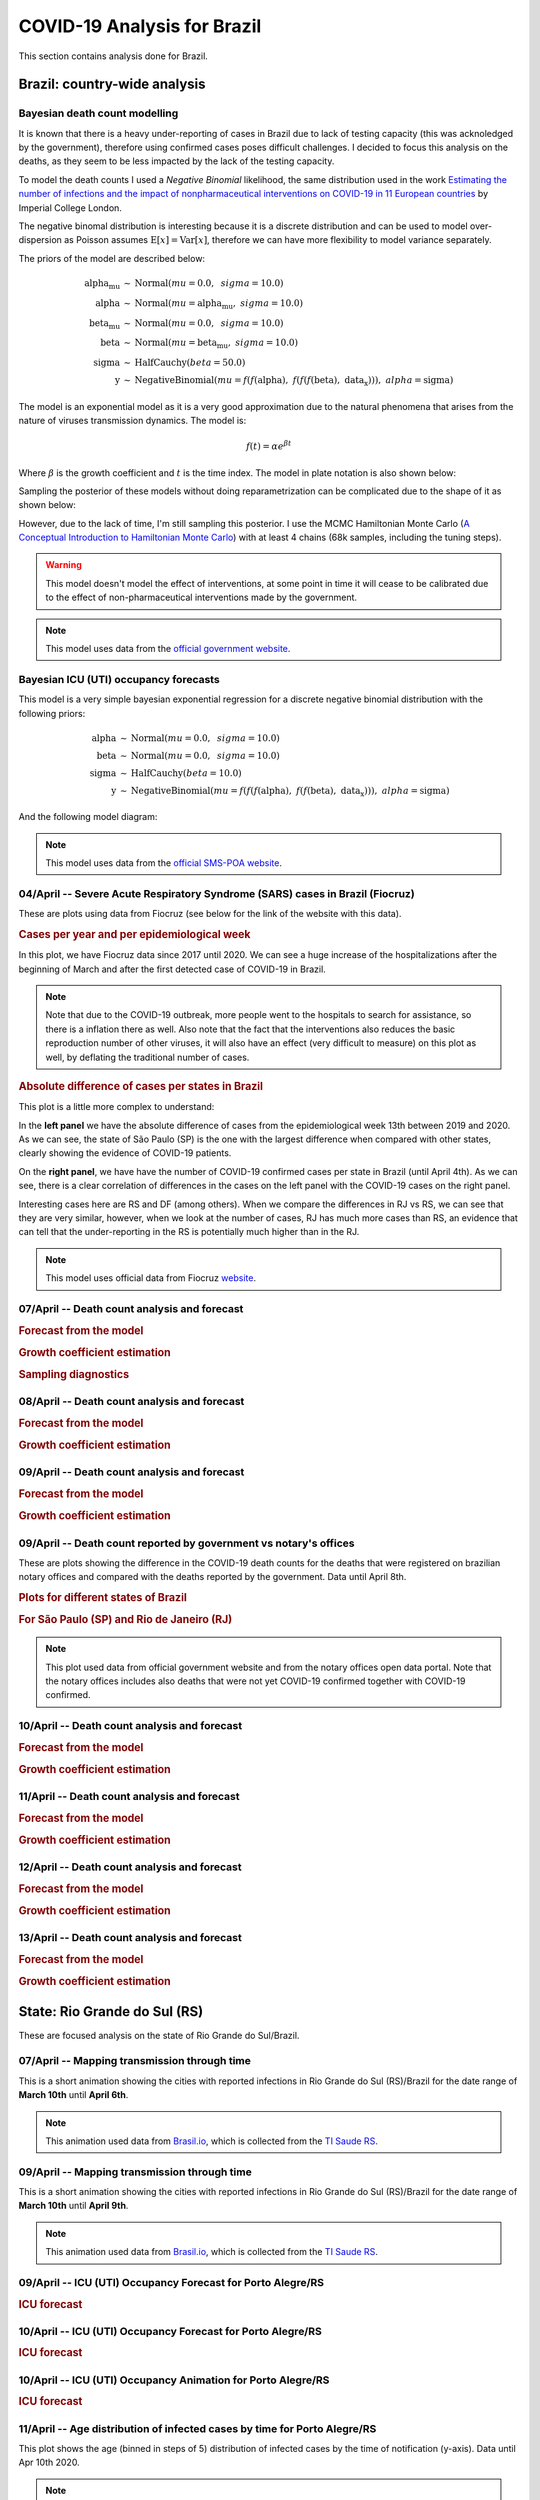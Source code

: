 COVID-19 Analysis for Brazil
*******************************************************************************
This section contains analysis done for Brazil.

Brazil: country-wide analysis
===============================================================================

.. _DeathCountModelling:

Bayesian death count modelling
-------------------------------------------------------------------------------
It is known that there is a heavy under-reporting of cases in Brazil due to
lack of testing capacity (this was acknoledged by the government), therefore
using confirmed cases poses difficult challenges. I decided to focus this
analysis on the deaths, as they seem to be less impacted by the lack of the
testing capacity.

To model the death counts I used a `Negative Binomial` likelihood, the same
distribution used in the work `Estimating the number of infections and the impact
of nonpharmaceutical interventions on COVID-19 in 11 European countries <https://www.imperial.ac.uk/mrc-global-infectious-disease-analysis/covid-19/report-13-europe-npi-impact/>`_ by Imperial College London.

The negative binomal distribution is interesting because it is a discrete distribution
and can be used to model over-dispersion as Poisson assumes :math:`\mathrm{E}[x] = \mathrm{Var}[x]`,
therefore we can have more flexibility to model variance separately.

The priors of the model are described below:

.. math::

	\begin{array}{rcl}
    \text{alpha_mu} &\sim & \text{Normal}(\mathit{mu}=0.0,~\mathit{sigma}=10.0)\\\text{alpha} &\sim & \text{Normal}(\mathit{mu}=\text{alpha_mu},~\mathit{sigma}=10.0)\\\text{beta_mu} &\sim & \text{Normal}(\mathit{mu}=0.0,~\mathit{sigma}=10.0)\\\text{beta} &\sim & \text{Normal}(\mathit{mu}=\text{beta_mu},~\mathit{sigma}=10.0)\\\text{sigma} &\sim & \text{HalfCauchy}(\mathit{beta}=50.0)\\\text{y} &\sim & \text{NegativeBinomial}(\mathit{mu}=f(f(\text{alpha}),~f(f(f(\text{beta}),~\text{data_x}))),~\mathit{alpha}=\text{sigma})
    \end{array}

The model is an exponential model as it is a very good approximation due to the natural phenomena that
arises from the nature of viruses transmission dynamics. The model is:

.. math::

	f(t) = \alpha e^{\beta t}

Where :math:`\beta` is the growth coefficient and :math:`t` is the time index. The model in plate notation
is also shown below:

.. raw:: html
	:file: death_count_br_plate.html


Sampling the posterior of these models without doing reparametrization can be complicated due to the shape of it as
shown below:

.. image:: _static/br/posterior.png
  :width: 700

However, due to the lack of time, I'm still sampling this posterior. I use the MCMC Hamiltonian
Monte Carlo (`A Conceptual Introduction to Hamiltonian Monte Carlo <https://arxiv.org/pdf/1701.02434>`_) with
at least 4 chains (68k samples, including the tuning steps).

.. warning:: This model doesn't model the effect of interventions, at some point in time it will
             cease to be calibrated due to the effect of non-pharmaceutical interventions made
             by the government.

.. note:: This model uses data from the `official government website <https://covid.saude.gov.br/>`_.



.. _ICUModelling:

Bayesian ICU (UTI) occupancy forecasts
-------------------------------------------------------------------------------
This model is a very simple bayesian exponential regression for a discrete negative
binomial distribution with the following priors:

.. math::

	\begin{array}{rcl}
	\text{alpha} &\sim & \text{Normal}(\mathit{mu}=0.0,~\mathit{sigma}=10.0)\\\text{beta} &\sim & \text{Normal}(\mathit{mu}=0.0,~\mathit{sigma}=10.0)\\\text{sigma} &\sim & \text{HalfCauchy}(\mathit{beta}=10.0)\\\text{y} &\sim & \text{NegativeBinomial}(\mathit{mu}=f(f(f(\text{alpha}),~f(f(\text{beta}),~\text{data_x}))),~\mathit{alpha}=\text{sigma})
	\end{array}

And the following model diagram:

.. raw:: html
	:file: icu_poa_model_plate.html

.. note:: This model uses data from the `official SMS-POA website <http://www.portoalegre.rs.gov.br/>`_.


**04/April** -- Severe Acute Respiratory Syndrome (SARS) cases in Brazil (Fiocruz)
------------------------------------------------------------------------------------
These are plots using data from Fiocruz (see below for the link of the website with this data).

.. rubric:: Cases per year and per epidemiological week

In this plot, we have Fiocruz data since 2017 until 2020. We can see a huge increase
of the hospitalizations after the beginning of March and after the first detected
case of COVID-19 in Brazil.

.. image:: _static/br/infogripe.png
  :width: 750

.. note:: Note that due to the COVID-19 outbreak, more people went to the hospitals to search
          for assistance, so there is a inflation there as well. Also note that the fact that
          the interventions also reduces the basic reproduction number of other viruses, it
          will also have an effect (very difficult to measure) on this plot as well, by deflating
          the traditional number of cases. 

.. rubric:: Absolute difference of cases per states in Brazil

This plot is a little more complex to understand:

In the **left panel** we have the absolute difference
of cases from the epidemiological week 13th between 2019 and 2020. As we can see, the state
of São Paulo (SP) is the one with the largest difference when compared with other states, clearly
showing the evidence of COVID-19 patients.

On the **right panel**, we have have the number of COVID-19 confirmed cases per state in Brazil
(until April 4th). As we can see, there is a clear correlation of differences in the cases on
the left panel with the COVID-19 cases on the right panel.

Interesting cases here are RS and DF (among others). When we compare the differences in RJ vs RS, we
can see that they are very similar, however, when we look at the number of cases, RJ has much more
cases than RS, an evidence that can tell that the under-reporting in the RS is potentially much
higher than in the RJ.

.. image:: _static/br/infogripe_states.png
  :width: 750

.. note:: This model uses official data from Fiocruz `website <http://info.gripe.fiocruz.br>`_.

**07/April** -- Death count analysis and forecast
-------------------------------------------------------------------------------
.. rubric:: Forecast from the model

.. image:: _static/br/br_deaths_07apr.png
  :width: 750

.. rubric:: Growth coefficient estimation

.. image:: _static/br/br_deaths_07apr_coeff.png
  :width: 750

.. rubric:: Sampling diagnostics

.. image:: _static/br/br_deaths_07apr_traceplot.png
  :width: 750

.. image:: _static/br/br_deaths_07apr_diag.png
  :width: 750

.. seealso:: This model uses the modelling approach described at :ref:`DeathCountModelling`.

**08/April** -- Death count analysis and forecast
-------------------------------------------------------------------------------
.. rubric:: Forecast from the model

.. image:: _static/br/br_deaths_08apr.png
  :width: 750

.. rubric:: Growth coefficient estimation

.. image:: _static/br/br_deaths_08apr_coeff.png
  :width: 750

.. seealso:: This model uses the modelling approach described at :ref:`DeathCountModelling`.

**09/April** -- Death count analysis and forecast
-------------------------------------------------------------------------------
.. rubric:: Forecast from the model

.. image:: _static/br/br_deaths_09apr.png
  :width: 750

.. rubric:: Growth coefficient estimation

.. image:: _static/br/br_deaths_09apr_coeff.png
  :width: 750

.. seealso:: This model uses the modelling approach described at :ref:`DeathCountModelling`.

**09/April** -- Death count reported by government vs notary's offices
-------------------------------------------------------------------------------
These are plots showing the difference in the COVID-19 death counts for the deaths
that were registered on brazilian notary offices and compared with the
deaths reported by the government. Data until April 8th.

.. rubric:: Plots for different states of Brazil

.. image:: _static/br/ministerio_vs_cartorio_p1.svg
  :width: 800

.. image:: _static/br/ministerio_vs_cartorio_p2.svg
  :width: 800

.. rubric:: For São Paulo (SP) and Rio de Janeiro (RJ)

.. image:: _static/br/ministerio_vs_cartorio_p3.svg
  :width: 350

.. note:: This plot used data from official government website and from
          the notary offices open data portal. Note that the notary offices
          includes also deaths that were not yet COVID-19 confirmed together
          with COVID-19 confirmed.

**10/April** -- Death count analysis and forecast
-------------------------------------------------------------------------------
.. rubric:: Forecast from the model

.. image:: _static/br/br_deaths_10apr.png
  :width: 750

.. rubric:: Growth coefficient estimation

.. image:: _static/br/br_deaths_10apr_coeff.png
  :width: 750

.. seealso:: This model uses the modelling approach described at :ref:`DeathCountModelling`.

**11/April** -- Death count analysis and forecast
-------------------------------------------------------------------------------
.. rubric:: Forecast from the model

.. image:: _static/br/br_deaths_11apr.png
  :width: 750

.. rubric:: Growth coefficient estimation

.. image:: _static/br/br_deaths_11apr_coeff.png
  :width: 750

.. seealso:: This model uses the modelling approach described at :ref:`DeathCountModelling`.


**12/April** -- Death count analysis and forecast
-------------------------------------------------------------------------------
.. rubric:: Forecast from the model

.. image:: _static/br/br_deaths_12apr.png
  :width: 750

.. rubric:: Growth coefficient estimation

.. image:: _static/br/br_deaths_12apr_coeff.png
  :width: 750

.. seealso:: This model uses the modelling approach described at :ref:`DeathCountModelling`.

**13/April** -- Death count analysis and forecast
-------------------------------------------------------------------------------
.. rubric:: Forecast from the model

.. image:: _static/br/br_deaths_13apr.png
  :width: 750

.. rubric:: Growth coefficient estimation

.. image:: _static/br/br_deaths_13apr_coeff.png
  :width: 750

.. seealso:: This model uses the modelling approach described at :ref:`DeathCountModelling`.


State: Rio Grande do Sul (RS)
===============================================================================
These are focused analysis on the state of Rio Grande do Sul/Brazil.

**07/April** -- Mapping transmission through time
-------------------------------------------------------------------------------
This is a short animation showing the cities with reported infections in 
Rio Grande do Sul (RS)/Brazil for the date range of **March 10th** until
**April 6th**.

.. raw:: html

	<video controls width="740">
    <source src="_static/br/rsmap.mp4"
            type="video/mp4">
    	Sorry, your browser doesn't support embedded videos.
	</video>

.. note:: This animation used data from `Brasil.io <http://www.brasil.io/>`_, which is collected from
          the `TI Saude RS <http://ti.saude.rs.gov.br/covid19/>`_.

**09/April** -- Mapping transmission through time
-------------------------------------------------------------------------------
This is a short animation showing the cities with reported infections in 
Rio Grande do Sul (RS)/Brazil for the date range of **March 10th** until
**April 9th**.

.. raw:: html

	<video controls width="740">
    <source src="_static/br/rsmap_apr09.mp4"
            type="video/mp4">
    	Sorry, your browser doesn't support embedded videos.
	</video>

.. note:: This animation used data from `Brasil.io <http://www.brasil.io/>`_, which is collected from
          the `TI Saude RS <http://ti.saude.rs.gov.br/covid19/>`_.


**09/April** -- ICU (UTI) Occupancy Forecast for Porto Alegre/RS
-------------------------------------------------------------------------------
.. rubric:: ICU forecast

.. image:: _static/br/icu_apr9_portoalegre.png
  :width: 750

.. seealso:: This model uses the modelling approach described at :ref:`ICUModelling`.

**10/April** -- ICU (UTI) Occupancy Forecast for Porto Alegre/RS
-------------------------------------------------------------------------------
.. rubric:: ICU forecast

.. image:: _static/br/icu_apr10_portoalegre.png
  :width: 750

.. seealso:: This model uses the modelling approach described at :ref:`ICUModelling`.

**10/April** -- ICU (UTI) Occupancy Animation for Porto Alegre/RS
-------------------------------------------------------------------------------
.. rubric:: ICU forecast

.. raw:: html

  <video controls width="740">
    <source src="_static/br/icu_poa_anim.mp4"
            type="video/mp4">
      Sorry, your browser doesn't support embedded videos.
  </video>

.. seealso:: This model uses the modelling approach described at :ref:`ICUModelling`.

**11/April** -- Age distribution of infected cases by time for Porto Alegre/RS
-------------------------------------------------------------------------------
This plot shows the age (binned in steps of 5) distribution of infected
cases by the time of notification (y-axis). Data until Apr 10th 2020.

.. image:: _static/br/poa_age_time_apr11.svg
  :width: 800

.. note:: This plot uses official data from Porto Alegre/RS reports until
          until Apr 10th 2020.

**11/April** -- Gender distribution of infected cases by time for Porto Alegre/RS
---------------------------------------------------------------------------------
This plot shows the gender distribution of infected
cases by the time of notification (x-axis). Data until Apr 10th 2020.

.. image:: _static/br/poa_gender_time_apr11.svg
  :width: 800

.. note:: This plot uses official data from Porto Alegre/RS reports until
          until Apr 10th 2020.


**11/April** -- Estimated instantaneous reproduction number for Rio Grande do Sul (RS)
--------------------------------------------------------------------------------------
This plot shows the estimation of the instantaneous reproduction number for Rio
Grande do Sul (RS) / Brazil. This plot uses the method described in the work 
`A New Framework and Software to Estimate Time-Varying Reproduction Numbers During Epidemics <https://www.ncbi.nlm.nih.gov/pmc/articles/PMC3816335/>`_. We used the serial interval parameters similar to the ones used
by `CMMID <https://cmmid.github.io/topics/covid19/>`_ with a :math:`\mu = 4.7 (3.7 - 6.0)`
and :math:`\sigma = 2.9 (1.9 - 4.9)` with a log-normal distribution.

.. image:: _static/br/rs_effective_r_11apr.png


.. note:: This plot uses official data from government, reports until
          Apr 11th 2020. This method is sensitive to changes in COVID-19
          testing procedures and the level of effort used to detect cases.
          Therefore, changes in the testing efforts will introduce bias
          if the testing practices are not kept consistent. So please
          keep in mind these limitations, that are often not stated in
          many analysis around there.

**12/April** -- What Rio Grande do Sul (RS) and Portugal have in common ?
--------------------------------------------------------------------------------------
Portugal and Rio Grande do Sul (RS), a state of Brazil, share not only
the same language but also other similarities in the fight for COVID-19.

First, their populations are very similar, with 10.28 million in Portugal
and 11.29 million in Rio Grande do Sul (RS). During the COVID-19 outbreak,
they adopted similar measures and coincidentally some of them were
taken at the same time, such as school closures and state of emergency.

This is an interesting comparison because Portugal had the first confirmed
case on March 2nd while Rio Grande do Sul (RS) had the first confirmed
case on March 10th.

Below you can see a plot with the estimated R number both for Portugal
and for Rio Grande do Sul. Given all the limitations of this comparison
(see below), it is nevertheless interesting to see that Rio Grande do Sul (RS)
seems to have achieved a lower R value before Portugal probably due to the
short time to take measures after confirming the first case.

.. image:: _static/br/pt_rs_comparison.png

.. note:: Limitations:
  
  - Population density is different;
  - Imported cases probably much higher in Portugal;
  - Different testing capacities (RS is doing ~400/day now);
  - Biased R estimation due to changes in testing procedures;
  - Interventions after state of emergency were a little different;

**12/April** -- Mapping transmission through time
-------------------------------------------------------------------------------
This is a short animation showing the cities with reported infections in 
Rio Grande do Sul (RS)/Brazil for the date range of **March 10th** until
**April 12th**.

.. raw:: html

  <video controls width="740">
    <source src="_static/br/rsmap_apr12.mp4"
            type="video/mp4">
      Sorry, your browser doesn't support embedded videos.
  </video>

.. note:: This animation used data from `Brasil.io <http://www.brasil.io/>`_, which is collected from
          the `TI Saude RS <http://ti.saude.rs.gov.br/covid19/>`_.


**12/April** -- ICU (UTI) Occupancy Forecast for Porto Alegre/RS
-------------------------------------------------------------------------------
.. rubric:: ICU forecast

.. image:: _static/br/icu_apr12_portoalegre.png
  :width: 750

.. seealso:: This model uses the modelling approach described at :ref:`ICUModelling`.
